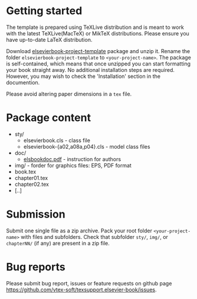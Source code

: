 
* Getting started

  The template is prepared using TeXLive distribution and
  is meant to work with the latest TeXLive(MacTeX) or MikTeX distributions.
  Please ensure you have up-to-date LaTeX distribution.

  Download
  [[https://github.com/vtex-soft/texsupport.elsevier-book/raw/master/release/elsevierbook-project-template.zip][elsevierbook-project-template]]
  package and unzip it.
  Rename the folder =elsevierbook-project-template= to =<your-project-name>=.
  The package is self-contained, which means that once unzipped you can start
  formatting your book straight away. No additional installation steps are required.
  However, you may wish to check the 'Installation' section in the documention.

  Please avoid altering paper dimensions in a ~tex~ file.

* Package content

  - sty/
    - elsevierbook.cls - class file
    - elsevierbook-{a02,a08a,p04}.cls - model class files
  - doc/
     - [[https://github.com/vtex-soft/texsupport.elsevier-book/raw/master/doc/elsbookdoc.pdf][elsbookdoc.pdf]]  - instruction for authors
  - img/ - forder for graphics files: EPS, PDF format
  - book.tex
  - chapter01.tex
  - chapter02.tex
  - [..]

* Submission
  
  Submit one single file as a zip archive. 
  Pack your root folder =<your-project-name>= with files and subfolders.
  Check that subfolder =sty/=, =img/=, or =chapterNN/= (if any) are present in a zip file.

* Bug reports

  Please submit bug report, issues or feature requests on github page
[[https://github.com/vtex-soft/texsupport.elsevier-book/issues]].

